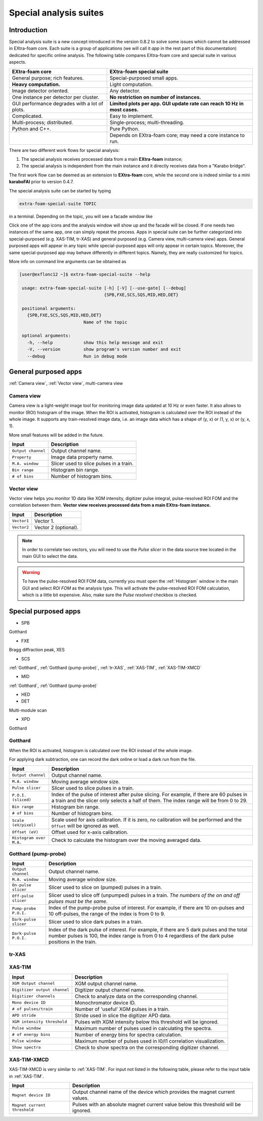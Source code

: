 .. _special analysis suite:

Special analysis suites
=======================

Introduction
------------

Special analysis suite is a new concept introduced in the version 0.8.2 to solve some issues which cannot
be addressed in EXtra-foam core. Each suite is a group of applications (we will call it *app* in the rest
part of this documentation) dedicated for specific online analysis. The following table compares
EXtra-foam core and special suite in various aspects.

+------------------------------------------------+--------------------------------------------------+
| EXtra-foam core                                | EXtra-foam special suite                         |
+================================================+==================================================+
| General purpose; rich features.                | Special-purposed small apps.                     |
+------------------------------------------------+--------------------------------------------------+
| **Heavy computation.**                         | Light computation.                               |
+------------------------------------------------+--------------------------------------------------+
| Image detector oriented.                       | Any detector.                                    |
+------------------------------------------------+--------------------------------------------------+
| One instance per detector per cluster.         | **No restriction on number of instances.**       |
+------------------------------------------------+--------------------------------------------------+
| GUI performance degrades with a lot of plots.  | **Limited plots per app. GUI update rate can**   |
|                                                | **reach 10 Hz in most cases.**                   |
+------------------------------------------------+--------------------------------------------------+
| Complicated.                                   | Easy to implement.                               |
+------------------------------------------------+--------------------------------------------------+
| Multi-process; distributed.                    | Single-process; multi-threading.                 |
+------------------------------------------------+--------------------------------------------------+
| Python and C++.                                | Pure Python.                                     |
+------------------------------------------------+--------------------------------------------------+
|                                                | Depends on EXtra-foam core; may need a core      |
|                                                | instance to run.                                 |
+------------------------------------------------+--------------------------------------------------+

There are two different work flows for special analysis:

1. The special analysis receives processed data from a main **EXtra-foam** instance;
2. The special analysis is independent from the main instance and it directly receives
   data from a "Karabo bridge".

The first work flow can be deemed as an extension to **EXtra-foam** core, while the second one
is indeed similar to a mini **karaboFAI** prior to version 0.4.7.

The special analysis suite can be started by typing

.. code-block:: bash

    extra-foam-special-suite TOPIC

in a terminal. Depending on the topic, you will see a facade window like

.. image:: images/special_suite_facade_scs.png

Click one of the app icons and the analysis window will show up and the facade will be
closed. If one needs two instances of the same app, one can simply repeat the process.
Apps in special suite can be further categorized into special-purposed (e.g.
XAS-TIM, tr-XAS) and general purposed (e.g. Camera view, multi-camera view) apps. General
purposed apps will appear in any topic while special-purposed apps will only appear in
certain topics. Moreover, the same special-purposed app may behave differently in
different topics. Namely, they are really customized for topics.

More info on command line arguments can be obtained as

.. code-block:: console

   [user@exflonc12 ~]$ extra-foam-special-suite --help

    usage: extra-foam-special-suite [-h] [-V] [--use-gate] [--debug]
                                    {SPB,FXE,SCS,SQS,MID,HED,DET}

    positional arguments:
      {SPB,FXE,SCS,SQS,MID,HED,DET}
                            Name of the topic

    optional arguments:
      -h, --help            show this help message and exit
      -V, --version         show program's version number and exit
      --debug               Run in debug mode


General purposed apps
---------------------

:ref:`Camera view`, :ref:`Vector view`, multi-camera view


.. _Camera view:

Camera view
"""""""""""

.. image:: images/special_suite_camera_view.jpg
   :width: 800

Camera view is a light-weight image tool for monitoring image data updated at 10 Hz or even faster.
It also allows to monitor (ROI) histogram of the image. When the ROI is activated, histogram is
calculated over the ROI instead of the whole image. It supports any train-resolved image data, i.e.
an image data which has a shape of (y, x) or (1, y, x) or (y, x, 1).

More small features will be added in the future.

+----------------------------+--------------------------------------------------------------------+
| Input                      | Description                                                        |
+============================+====================================================================+
| ``Output channel``         | Output channel name.                                               |
+----------------------------+--------------------------------------------------------------------+
| ``Property``               | Image data property name.                                          |
+----------------------------+--------------------------------------------------------------------+
| ``M.A. window``            | Slicer used to slice pulses in a train.                            |
+----------------------------+--------------------------------------------------------------------+
| ``Bin range``              | Histogram bin range.                                               |
+----------------------------+--------------------------------------------------------------------+
| ``# of bins``              | Number of histogram bins.                                          |
+----------------------------+--------------------------------------------------------------------+


.. _Vector view:

Vector view
"""""""""""

.. image:: images/special_suite_vector_view.jpg
   :width: 800

Vector view helps you monitor 1D data like XGM intensity, digitizer pulse integral, pulse-resolved
ROI FOM and the correlation between them. **Vector view receives processed data from a main EXtra-foam
instance.**

+----------------------------+--------------------------------------------------------------------+
| Input                      | Description                                                        |
+============================+====================================================================+
| ``Vector1``                | Vector 1.                                                          |
+----------------------------+--------------------------------------------------------------------+
| ``Vector2``                | Vector 2 (optional).                                               |
+----------------------------+--------------------------------------------------------------------+

.. note::
    In order to correlate two vectors, you will need to use the `Pulse slicer` in the data source
    tree located in the main GUI to select the data.

.. warning::
    To have the pulse-resolved ROI FOM data, currently you must open the :ref:`Histogram` window
    in the main GUI and select `ROI FOM` as the analysis type. This will activate the pulse-resolved
    ROI FOM calculation, which is a little bit expensive. Also, make sure the `Pulse resolved`
    checkbox is checked.


Special purposed apps
---------------------

- SPB

Gotthard

- FXE

Bragg diffraction peak, XES

- SCS

:ref:`Gotthard`, :ref:`Gotthard (pump-probe)`, :ref:`tr-XAS`, :ref:`XAS-TIM`, :ref:`XAS-TIM-XMCD`

- MID

:ref:`Gotthard`, :ref:`Gotthard (pump-probe)`

- HED

- DET

Multi-module scan

- XPD

Gotthard


.. _Gotthard:

Gotthard
""""""""

.. image:: images/special_suite_gotthard.jpg
   :width: 800

When the ROI is activated, histogram is calculated over the ROI instead of the whole image.

For applying dark subtraction, one can record the dark online or load a dark run from the file.

+----------------------------+--------------------------------------------------------------------+
| Input                      | Description                                                        |
+============================+====================================================================+
| ``Output channel``         | Output channel name.                                               |
+----------------------------+--------------------------------------------------------------------+
| ``M.A. window``            | Moving average window size.                                        |
+----------------------------+--------------------------------------------------------------------+
| ``Pulse slicer``           | Slicer used to slice pulses in a train.                            |
+----------------------------+--------------------------------------------------------------------+
| ``P.O.I. (sliced)``        | Index of the pulse of interest after pulse slicing. For example,   |
|                            | if there are 60 pulses in a train and the slicer only selects a    |
|                            | half of them. The index range will be from 0 to 29.                |
+----------------------------+--------------------------------------------------------------------+
| ``Bin range``              | Histogram bin range.                                               |
+----------------------------+--------------------------------------------------------------------+
| ``# of bins``              | Number of histogram bins.                                          |
+----------------------------+--------------------------------------------------------------------+
| ``Scale (eV/pixel)``       | Scale used for axis calibration. If it is zero, no calibration     |
|                            | will be performed and the ``Offset`` will be ignored as well.      |
+----------------------------+--------------------------------------------------------------------+
| ``Offset (eV)``            | Offset used for x-axis calibration.                                |
+----------------------------+--------------------------------------------------------------------+
| ``Histogram over M.A.``    | Check to calculate the histogram over the moving averaged data.    |
+----------------------------+--------------------------------------------------------------------+

.. _Gotthard (pump-probe):

Gotthard (pump-probe)
"""""""""""""""""""""

.. image:: images/special_suite_gotthard_pump_probe.jpg
   :width: 800

+----------------------------+--------------------------------------------------------------------+
| Input                      | Description                                                        |
+============================+====================================================================+
| ``Output channel``         | Output channel name.                                               |
+----------------------------+--------------------------------------------------------------------+
| ``M.A. window``            | Moving average window size.                                        |
+----------------------------+--------------------------------------------------------------------+
| ``On-pulse slicer``        | Slicer used to slice on (pumped) pulses in a train.                |
+----------------------------+--------------------------------------------------------------------+
| ``Off-pulse slicer``       | Slicer used to slice off (unpumped) pulses in a train. *The        |
|                            | numbers of the on and off pulses must be the same*.                |
+----------------------------+--------------------------------------------------------------------+
| ``Pump-probe P.O.I.``      | Index of the pump-probe pulse of interest. For example, if there   |
|                            | are 10 on-pulses and 10 off-pulses, the range of the index         |
|                            | is from 0 to 9.                                                    |
+----------------------------+--------------------------------------------------------------------+
| ``Dark-pulse slicer``      | Slicer used to slice dark pulses in a train.                       |
+----------------------------+--------------------------------------------------------------------+
| ``Dark-pulse P.O.I.``      | Index of the dark pulse of interest. For example, if there are 5   |
|                            | dark pulses and the total number pulses is 100, the index range    |
|                            | is from 0 to 4 regardless of the dark pulse positions in the       |
|                            | train.                                                             |
+----------------------------+--------------------------------------------------------------------+

.. _tr-XAS:

tr-XAS
""""""

.. image:: images/special_suite_tr_xas.png
   :width: 800


.. _XAS-TIM:

XAS-TIM
"""""""

.. image:: images/special_suite_xas_tim.png
   :width: 800

+------------------------------+--------------------------------------------------------------------+
| Input                        | Description                                                        |
+==============================+====================================================================+
| ``XGM Output channel``       | XGM output channel name.                                           |
+------------------------------+--------------------------------------------------------------------+
| ``Digitizer output channel`` | Digitizer output channel name.                                     |
+------------------------------+--------------------------------------------------------------------+
| ``Digitizer channels``       | Check to analyze data on the corresponding channel.                |
+------------------------------+--------------------------------------------------------------------+
| ``Mono device ID``           | Monochromator device ID.                                           |
+------------------------------+--------------------------------------------------------------------+
| ``# of pulses/train``        | Number of 'useful' XGM pulses in a train.                          |
+------------------------------+--------------------------------------------------------------------+
| ``APD stride``               | Stride used in slice the digitizer APD data.                       |
+------------------------------+--------------------------------------------------------------------+
| ``XGM intensity threshold``  | Pulses with XGM intensity below this threshold will be ignored.    |
+------------------------------+--------------------------------------------------------------------+
| ``Pulse window``             | Maximum number of pulses used in calculating the spectra.          |
+------------------------------+--------------------------------------------------------------------+
| ``# of energy bins``         | Number of energy bins for spectra calculation.                     |
+------------------------------+--------------------------------------------------------------------+
| ``Pulse window``             | Maximum number of pulses used in I0/I1 correlation visualization.  |
+------------------------------+--------------------------------------------------------------------+
| ``Show spectra``             | Check to show spectra on the corresponding digitizer channel.      |
+------------------------------+--------------------------------------------------------------------+

.. _XAS-TIM-XMCD:

XAS-TIM-XMCD
""""""""""""

.. image:: images/special_suite_xas_tim_xmcd.png
   :width: 800

XAS-TIM-XMCD is very similar to :ref:`XAS-TIM`. For input not listed in the following table, please
refer to the input table in :ref:`XAS-TIM`.

+------------------------------+--------------------------------------------------------------------+
| Input                        | Description                                                        |
+==============================+====================================================================+
| ``Magnet device ID``         | Output channel name of the device which provides the magnet        |
|                              | current values.                                                    |
+------------------------------+--------------------------------------------------------------------+
| ``Magnet current threshold`` | Pulses with an absolute magnet current value below this threshold  |
|                              | will be ignored.                                                   |
+------------------------------+--------------------------------------------------------------------+
